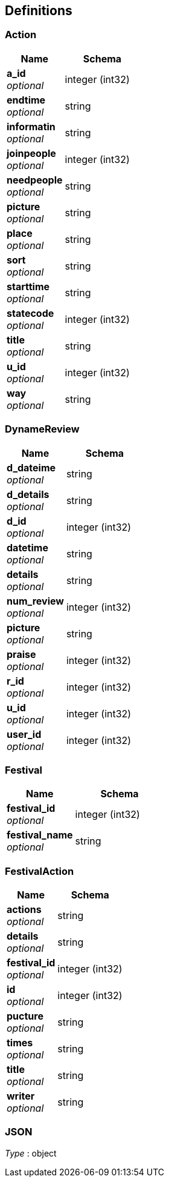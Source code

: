 
[[_definitions]]
== Definitions

[[_action]]
=== Action

[options="header", cols=".^3,.^4"]
|===
|Name|Schema
|**a_id** +
__optional__|integer (int32)
|**endtime** +
__optional__|string
|**informatin** +
__optional__|string
|**joinpeople** +
__optional__|integer (int32)
|**needpeople** +
__optional__|string
|**picture** +
__optional__|string
|**place** +
__optional__|string
|**sort** +
__optional__|string
|**starttime** +
__optional__|string
|**statecode** +
__optional__|integer (int32)
|**title** +
__optional__|string
|**u_id** +
__optional__|integer (int32)
|**way** +
__optional__|string
|===


[[_dynamereview]]
=== DynameReview

[options="header", cols=".^3,.^4"]
|===
|Name|Schema
|**d_dateime** +
__optional__|string
|**d_details** +
__optional__|string
|**d_id** +
__optional__|integer (int32)
|**datetime** +
__optional__|string
|**details** +
__optional__|string
|**num_review** +
__optional__|integer (int32)
|**picture** +
__optional__|string
|**praise** +
__optional__|integer (int32)
|**r_id** +
__optional__|integer (int32)
|**u_id** +
__optional__|integer (int32)
|**user_id** +
__optional__|integer (int32)
|===


[[_festival]]
=== Festival

[options="header", cols=".^3,.^4"]
|===
|Name|Schema
|**festival_id** +
__optional__|integer (int32)
|**festival_name** +
__optional__|string
|===


[[_festivalaction]]
=== FestivalAction

[options="header", cols=".^3,.^4"]
|===
|Name|Schema
|**actions** +
__optional__|string
|**details** +
__optional__|string
|**festival_id** +
__optional__|integer (int32)
|**id** +
__optional__|integer (int32)
|**pucture** +
__optional__|string
|**times** +
__optional__|string
|**title** +
__optional__|string
|**writer** +
__optional__|string
|===


[[_json]]
=== JSON
__Type__ : object



